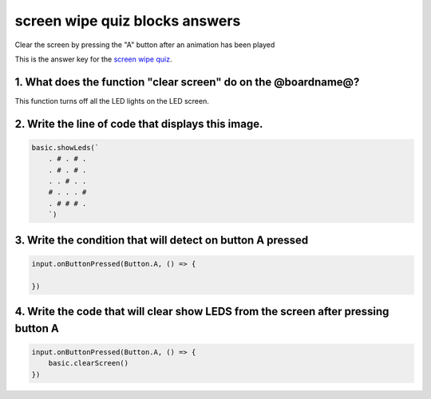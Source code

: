
screen wipe quiz blocks answers
===============================

Clear the screen by pressing the "A" button after an animation has been played

This is the answer key for the `screen wipe quiz </lessons/screen-wipe/quiz>`_.

1. What does the function "clear screen" do on the @boardname@?
---------------------------------------------------------------

This function turns off all the LED lights on the LED screen.

2. Write the line of code that displays this image.
---------------------------------------------------


.. image:: /static/mb/blocks/lessons/screen-wipe-4.png
   :target: /static/mb/blocks/lessons/screen-wipe-4.png
   :alt: 


.. code-block:: blocks

   basic.showLeds(`
       . # . # .
       . # . # .
       . . # . .
       # . . . #
       . # # # .
       `)

3. Write the condition that will detect on button A pressed
-----------------------------------------------------------

.. code-block:: blocks


   input.onButtonPressed(Button.A, () => {

   })

4. Write the code that will clear show LEDS from the screen after pressing button A
-----------------------------------------------------------------------------------

.. code-block:: blocks

   input.onButtonPressed(Button.A, () => {
       basic.clearScreen()
   })
